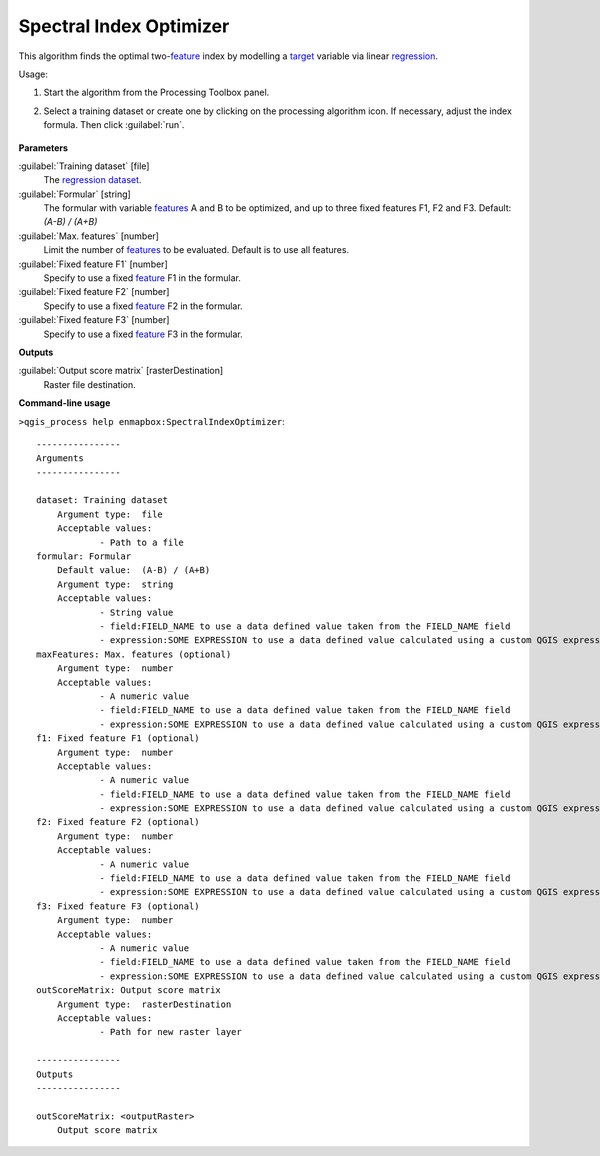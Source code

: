 
..
  ## AUTOGENERATED TITLE START

.. _enmapbox_SpectralIndexOptimizer:

************************
Spectral Index Optimizer
************************

..
  ## AUTOGENERATED TITLE END


..
  ## AUTOGENERATED DESCRIPTION START

This algorithm finds the optimal two-`feature <https://enmap-box.readthedocs.io/en/latest/general/glossary.html#term-feature>`_ index by modelling a `target <https://enmap-box.readthedocs.io/en/latest/general/glossary.html#term-target>`_ variable via linear `regression <https://enmap-box.readthedocs.io/en/latest/general/glossary.html#term-regression>`_.


..
  ## AUTOGENERATED DESCRIPTION END


Usage:

1. Start the algorithm from the Processing Toolbox panel.

2. Select a training dataset or create one by clicking on the processing algorithm icon. If necessary, adjust the index formula. Then click :guilabel:`run`.

    .. figure::../../processing_algorithms_includes/regression/img/spectral_index_optimizer.png
       :align: center


..
  ## AUTOGENERATED PARAMETERS START

**Parameters**


:guilabel:`Training dataset` [file]
    The `regression <https://enmap-box.readthedocs.io/en/latest/general/glossary.html#term-regression>`_ `dataset <https://enmap-box.readthedocs.io/en/latest/general/glossary.html#term-dataset>`_.

:guilabel:`Formular` [string]
    The formular with variable `features <https://enmap-box.readthedocs.io/en/latest/general/glossary.html#term-feature>`_ A and B to be optimized, and up to three fixed features F1, F2 and F3.
    Default: *\(A-B\) / \(A+B\)*


:guilabel:`Max. features` [number]
    Limit the number of `features <https://enmap-box.readthedocs.io/en/latest/general/glossary.html#term-feature>`_ to be evaluated. Default is to use all features.

:guilabel:`Fixed feature F1` [number]
    Specify to use a fixed `feature <https://enmap-box.readthedocs.io/en/latest/general/glossary.html#term-feature>`_ F1 in the formular.

:guilabel:`Fixed feature F2` [number]
    Specify to use a fixed `feature <https://enmap-box.readthedocs.io/en/latest/general/glossary.html#term-feature>`_ F2 in the formular.

:guilabel:`Fixed feature F3` [number]
    Specify to use a fixed `feature <https://enmap-box.readthedocs.io/en/latest/general/glossary.html#term-feature>`_ F3 in the formular.


**Outputs**


:guilabel:`Output score matrix` [rasterDestination]
    Raster file destination.

..
  ## AUTOGENERATED PARAMETERS END

..
  ## AUTOGENERATED COMMAND USAGE START

**Command-line usage**

``>qgis_process help enmapbox:SpectralIndexOptimizer``::

    ----------------
    Arguments
    ----------------
    
    dataset: Training dataset
    	Argument type:	file
    	Acceptable values:
    		- Path to a file
    formular: Formular
    	Default value:	(A-B) / (A+B)
    	Argument type:	string
    	Acceptable values:
    		- String value
    		- field:FIELD_NAME to use a data defined value taken from the FIELD_NAME field
    		- expression:SOME EXPRESSION to use a data defined value calculated using a custom QGIS expression
    maxFeatures: Max. features (optional)
    	Argument type:	number
    	Acceptable values:
    		- A numeric value
    		- field:FIELD_NAME to use a data defined value taken from the FIELD_NAME field
    		- expression:SOME EXPRESSION to use a data defined value calculated using a custom QGIS expression
    f1: Fixed feature F1 (optional)
    	Argument type:	number
    	Acceptable values:
    		- A numeric value
    		- field:FIELD_NAME to use a data defined value taken from the FIELD_NAME field
    		- expression:SOME EXPRESSION to use a data defined value calculated using a custom QGIS expression
    f2: Fixed feature F2 (optional)
    	Argument type:	number
    	Acceptable values:
    		- A numeric value
    		- field:FIELD_NAME to use a data defined value taken from the FIELD_NAME field
    		- expression:SOME EXPRESSION to use a data defined value calculated using a custom QGIS expression
    f3: Fixed feature F3 (optional)
    	Argument type:	number
    	Acceptable values:
    		- A numeric value
    		- field:FIELD_NAME to use a data defined value taken from the FIELD_NAME field
    		- expression:SOME EXPRESSION to use a data defined value calculated using a custom QGIS expression
    outScoreMatrix: Output score matrix
    	Argument type:	rasterDestination
    	Acceptable values:
    		- Path for new raster layer
    
    ----------------
    Outputs
    ----------------
    
    outScoreMatrix: <outputRaster>
    	Output score matrix
    
    


..
  ## AUTOGENERATED COMMAND USAGE END
